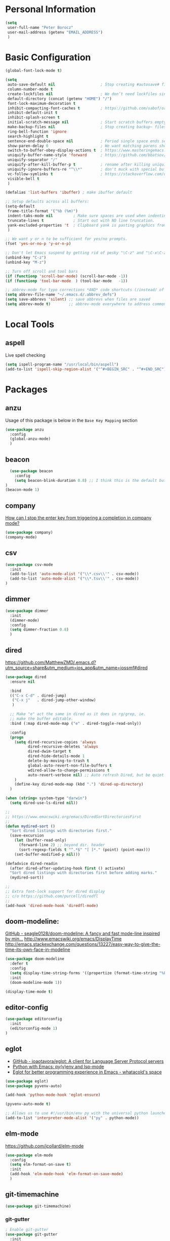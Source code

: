 * Personal Information
#+BEGIN_SRC emacs-lisp
  (setq
   user-full-name "Peter Borocz"
   user-mail-address (getenv "EMAIL_ADDRESS")
   )
#+END_SRC
* Basic Configuration
#+BEGIN_SRC emacs-lisp
  (global-font-lock-mode t)

  (setq
   auto-save-default nil                    ; Stop creating #autosave# files
   column-number-mode t
   create-lockfiles nil                     ; We don’t need lockfiles since were ONLY single-user!
   default-directory (concat (getenv "HOME") "/")
   font-lock-maximum-decoration t
   inhibit-compacting-font-caches t         ; https://github.com/sabof/org-bullets/issues/11#issuecomment-439228372
   inhibit-default-init t
   inhibit-splash-screen t
   initial-scratch-message nil              ; Start scratch buffers empty..
   make-backup-files nil                    ; Stop creating backup~ files
   ring-bell-function 'ignore
   search-highlight t
   sentence-end-double-space nil            ; Period single space ends sentence
   show-paren-delay 0                       ; We want matching parens show immediately
   switch-to-buffer-obey-display-actions t  ; https://www.masteringemacs.org/article/demystifying-emacs-window-manager Switching Buffers
   uniquify-buffer-name-style 'forward      ; https://github.com/bbatsov/prelude
   uniquify-separator "/"
   uniquify-after-kill-buffer-p t           ; rename after killing uniquified
   uniquify-ignore-buffers-re "^\\*"        ; don't muck with special buffers
   vc-follow-symlinks t                     ; https://stackoverflow.com/questions/15390178/emacs-and-symbolic-links#15391387
   visible-bell t
   )

  (defalias 'list-buffers 'ibuffer) ; make ibuffer default

  ;; Setup defaults across all buffers:
  (setq-default
   frame-title-format '("%b (%m)")
   indent-tabs-mode nil         ; Make sure spaces are used when indenting anything!
   truncate-lines t             ; Start out with NO line truncation.
   yank-excluded-properties 't  ; Clipboard yank is pasting graphics from micro$ instead of text. Strip all properties
   )

  ;; We want y or n to be sufficient for yes/no prompts.
  (fset 'yes-or-no-p 'y-or-n-p)

  ;; Don't let Emacs suspend by getting rid of pesky "\C-z" and "\C-x\C-z" annoying minimize
  (unbind-key "C-z")
  (unbind-key "M-z")

  ;; Turn off scroll and tool bars
  (if (functionp 'scroll-bar-mode) (scroll-bar-mode -1))
  (if (functionp 'tool-bar-mode  ) (tool-bar-mode   -1))

  ;; abbrev-mode for typo corrections *AND* code shortcuts (/instead/ of yasnippets)
  (setq abbrev-file-name "~/.emacs.d/.abbrev_defs")
  (setq save-abbrevs 'silent) ;; save abbrevs when files are saved
  (setq abbrev-mode t)        ;; abbrev-mode everywhere to address common typos.
#+END_SRC
* Local Tools
** aspell
   Live spell checking
#+BEGIN_SRC emacs-lisp
  (setq ispell-program-name "/usr/local/bin/aspell")
  (add-to-list 'ispell-skip-region-alist '("^#+BEGIN_SRC" . "^#+END_SRC"))
#+END_SRC
* Packages
** anzu
   Usage of this package is below in the ~Base Key Mapping~ section
#+BEGIN_SRC emacs-lisp
  (use-package anzu
    :config
    (global-anzu-mode)
    )
#+END_SRC
** beacon
#+BEGIN_SRC emacs-lisp
    (use-package beacon
      :config
      (setq beacon-blink-duration 0.8) ;; I think this is the default but have here for example of how to configure.
  )
  (beacon-mode 1)
#+END_SRC
** company
   [[Https://emacs.stackexchange.com/questions/13286/how-can-i-stop-the-enter-key-from-triggering-a-completion-in-company-mode][How can I stop the enter key from triggering a completion in company mode?]]
   #+BEGIN_SRC emacs-lisp
     (use-package company)
     (company-mode)
#+END_SRC
** csv
#+BEGIN_SRC emacs-lisp
 (use-package csv-mode
   :init
   (add-to-list 'auto-mode-alist '("\\*.csv\\'" . csv-mode))
   (add-to-list 'auto-mode-alist '("\\*.tsv\\'" . csv-mode))
 )
#+END_SRC
** dimmer
#+BEGIN_SRC emacs-lisp
  (use-package dimmer
    :init
    (dimmer-mode)
    :config
    (setq dimmer-fraction 0.8)
    )
#+END_SRC
** dired
   https://github.com/MatthewZMD/.emacs.d?utm_source=share&utm_medium=ios_app&utm_name=iossmf#dired
#+BEGIN_SRC emacs-lisp
  (use-package dired
    :ensure nil

    :bind
    (("C-x C-d" . dired-jump)
     ("C-x j"   . dired-jump-other-window)
     )

    ;; Make "e" act the same in dired as it does in rg/grep, ie.
    ;; make the buffer editable.
    :bind (:map dired-mode-map ("e" . dired-toggle-read-only))

    :config
    (progn
      (setq dired-recursive-copies 'always
            dired-recursive-deletes 'always
            dired-dwim-target t
            dired-hide-details-mode 1
            delete-by-moving-to-trash t
            global-auto-revert-non-file-buffers t
            wdired-allow-to-change-permissions t
            auto-revert-verbose nil) ;; Auto refresh Dired, but be quiet about it
      )
      (define-key dired-mode-map (kbd ".") 'dired-up-directory)
    )

  (when (string= system-type "darwin")
    (setq dired-use-ls-dired nil))

  ;;
  ;; https://www.emacswiki.org/emacs/DiredSortDirectoriesFirst
  ;;
  (defun mydired-sort ()
    "Sort dired listings with directories first."
    (save-excursion
      (let (buffer-read-only)
        (forward-line 2) ;; beyond dir. header
        (sort-regexp-fields t "^.*$" "[ ]*." (point) (point-max)))
      (set-buffer-modified-p nil)))

  (defadvice dired-readin
    (after dired-after-updating-hook first () activate)
    "Sort dired listings with directories first before adding marks."
    (mydired-sort))

  ;;
  ;; Extra font-lock support for dired display
  ;; c/o https://github.com/purcell/diredfl
  ;;
  (add-hook 'dired-mode-hook 'diredfl-mode)
#+END_SRC
** doom-modeline:
   [[https://github.com/seagle0128/doom-modeline][GitHub - seagle0128/doom-modeline: A fancy and fast mode-line inspired by min...]]
   http://www.emacswiki.org/emacs/DisplayTime
   http://emacs.stackexchange.com/questions/13227/easy-way-to-give-the-time-its-own-face-in-modeline
#+BEGIN_SRC emacs-lisp
  (use-package doom-modeline
    :defer t
    :config
    (setq display-time-string-forms '((propertize (format-time-string "%F %R" now))))
    :init
    (doom-modeline-mode 1))

  (display-time-mode t)
#+END_SRC
** editor-config
#+BEGIN_SRC emacs-lisp
  (use-package editorconfig
    :init
    (editorconfig-mode 1)
  )
#+END_SRC
** eglot
   - [[https://github.com/joaotavora/eglot][GitHub - joaotavora/eglot: A client for Language Server Protocol servers]]
   - [[https://ddavis.io/posts/emacs-python-lsp/][Python with Emacs: py(v)env and lsp-mode]]
   - [[https://whatacold.io/blog/2022-01-22-emacs-eglot-lsp/][Eglot for better programming experience in Emacs - whatacold's space]]
#+BEGIN_SRC emacs-lisp
  (use-package eglot)
  (use-package pyvenv-auto)

  (add-hook 'python-mode-hook 'eglot-ensure)

  (pyvenv-auto-mode t)

  ;; Allows us to use #!/usr/bin/env py with the universal python launcher.
  (add-to-list 'interpreter-mode-alist '("py" . python-mode))
#+END_SRC
** elm-mode
   https://github.com/jcollard/elm-mode
#+BEGIN_SRC emacs-lisp
  (use-package elm-mode
    :config
    (setq elm-format-on-save t)
    :init
    (add-hook 'elm-mode-hook 'elm-format-on-save-mode)
    )
#+END_SRC
** git-timemachine
 #+BEGIN_SRC emacs-lisp
   (use-package git-timemachine)
 #+END_SRC
*** git-gutter
 #+BEGIN_SRC emacs-lisp
   ; Enable git-gutter
   (use-package git-gutter
     :init
     (global-git-gutter-mode +1)
     )
 #+END_SRC
** graphviz/dot-mode
#+BEGIN_SRC emacs-lisp
  (use-package graphviz-dot-mode
    :config
    (setq graphviz-dot-indent-width 4))
#+END_SRC
** gruvbox
#+BEGIN_SRC emacs-lisp
  (use-package gruvbox-theme
    :init
    (progn
      (load-theme 'gruvbox-dark-hard t))
    )
#+END_SRC
** hungry-delete
#+BEGIN_SRC emacs-lisp
  (use-package hungry-delete
      :init
      (global-hungry-delete-mode))
#+END_SRC
** ido
#+BEGIN_SRC emacs-lisp
  (use-package ido
    :init
    (setq
     ido-default-buffer-method 'selected-window ;; use current pane for newly switched buffer
     ido-default-file-method 'selected-window ;; use current pane for newly opened file
     ido-enable-flex-matching t ;; enable fuzzy matching
     ido-file-extensions-order '(".org" ".py" ".emacs" ".txt" ".xml" ".el" ".ini" ".cfg")
     ido-ignore-directories '(".git")
     ido-vertical-define-keys 'C-n-and-C-p-only
     ido-virtual-buffers '()
     recentf-list '()
     ))

  ;; NOT WORKING:
  ;;  (autoload 'idomenu "idomenu" nil t)

  ;; NOT WORKING:
  ;; (ido-vertical-mode 1)

  (ido-mode t)
#+END_SRC
** ivy
#+BEGIN_SRC emacs-lisp
  (use-package counsel)
  (use-package ivy
    :config
    (setq
     ivy-use-virtual-buffers t
     ivy-count-format "%d/%d "
     )
    :config (ivy-mode))

  (use-package all-the-icons-ivy-rich
    :after ivy
    :init (all-the-icons-ivy-rich-mode 1))

  (use-package ivy-rich
    :after ivy
    :init (ivy-rich-mode 1))

  ;; Clear buffer history...
  ;; https://stackoverflow.com/questions/14151777/how-to-clear-the-emacs-buffer-history
  (setq ido-virtual-buffers '())
  (setq recentf-list '())

  ;; ???
  (defun ivy-rich-switch-buffer-icon (candidate)
    (with-current-buffer
        (get-buffer candidate)
      (let ((icon (all-the-icons-icon-for-mode major-mode)))
        (if (symbolp icon)
            (all-the-icons-icon-for-mode 'fundamental-mode)
          icon))))

  (setq ivy-rich--display-transformers-list
        '(ivy-switch-buffer
          (:columns
           ((ivy-rich-switch-buffer-icon :width 2)
            (ivy-rich-candidate (:width 30))
            (ivy-rich-switch-buffer-size (:width 7))
            (ivy-rich-switch-buffer-indicators (:width 4 :face error :align right))
            (ivy-rich-switch-buffer-major-mode (:width 12 :face warning))
            (ivy-rich-switch-buffer-project (:width 15 :face success))
            (ivy-rich-switch-buffer-path (:width (lambda (x) (ivy-rich-switch-buffer-shorten-path x (ivy-rich-minibuffer-width 0.3))))))
           :predicate
           (lambda (cand) (get-buffer cand)))))

#+END_SRC
** justfile
#+BEGIN_SRC emacs-lisp
  (use-package just-mode
    :config
    (add-to-list 'auto-mode-alist '("\\justfile?\\'" . just-mode))
    )
#+END_SRC
** magit
#+BEGIN_SRC emacs-lisp
  (use-package magit)
  (bind-key  (kbd "C-x C-g") 'magit-status)

  ;; full screen magit-status
  (defadvice magit-status (around magit-fullscreen activate)
    (window-configuration-to-register :magit-fullscreen)
    ad-do-it
    (delete-other-windows))

  (defun magit-quit-session ()
    "Restores the previous window configuration and kills the magit buffer"
    (interactive)
    (kill-buffer)
    (jump-to-register :magit-fullscreen))

  (define-key magit-status-mode-map (kbd "q") 'magit-quit-session)
#+END_SRC
** markdown
   Specifically, GithubFlavoredMarkdown-mode
#+BEGIN_SRC emacs-lisp
  (use-package markdown-mode
    :mode ("*\\.md\\'" . gfm-mode)
    :init
    (setq
     markdown-command "multimarkdown"
     markdown-open-command "/usr/local/bin/mark"
     )
    )

  ;; Use visual-line-mode in gfm-mode
  (defun my-gfm-mode-hook ()
    (visual-line-mode 1))
  (add-hook 'gfm-mode-hook 'my-gfm-mode-hook)
#+END_SRC
** org
#+BEGIN_SRC emacs-lisp
  (when window-system (global-prettify-symbols-mode t))
  (visual-line-mode 1)

  ;; -----------------------------------------------------------------------------
  ;; Packages
  ;; -----------------------------------------------------------------------------
  (use-package org
    :defer nil
    :init
    (setq
     org-M-RET-may-split-line                  nil
     org-adapt-indentation                     t
     org-agenda-dim-blocked-tasks              'invisible
     org-agenda-files                          (directory-files-recursively "~/Repository/00-09 System/01 Org/" "\\.org$")
     org-default-notes-file                    (concat org-directory  "~/Repository/00-09 System/01 Org/gtd.org")
     org-directory                             "~/Repository/00-09 System/01 Org"
     ;; org-ellipsis                              "⤵"  ;; …, ↴ ⤵, ▼, ↴, ⬎, ⤷, ⋱
     org-enforce-todo-checkbox-dependencies    t
     org-enforce-todo-dependencies             t
     org-export-backends                       (quote (ascii html icalendar latex md odt))
     org-hide-emphasis-markers                 t
     org-id-prefix                             "ID" ;; We don't want simply numbers!
     org-hide-leading-stars                    t
     org-link-search-must-match-exact-heading  nil
     org-list-allow-alphabetical               t
     org-return-follows-link                   t
     org-src-window-setup                      'current-window ;; https://irreal.org/blog/?p=8824
     org-startup-folded                        t
     org-startup-indented                      nil
     org-use-fast-todo-selection               t
     org-use-speed-commands                    t

     ;; https://blog.aaronbieber.com/2017/03/19/organizing-notes-with-refile.html
     org-refile-targets                        '((org-agenda-files :maxlevel . 2))

     org-link-frame-setup '((vm . vm-visit-folder-other-frame)
                            (vm-imap . vm-visit-imap-folder-other-frame)
                            (gnus . org-gnus-no-new-news)
                            (file . find-file)              ;; Used to be find-file-other-window..
                            (wl . wl-other-frame))
     ))
  (add-to-list 'auto-mode-alist '("\\.org$" . org-mode))

  (font-lock-add-keywords 'org-mode
                          '(("^ *\\([-]\\) "
                             (0 (prog1 () (compose-region (match-beginning 1) (match-end 1) "•"))))))

  (use-package org-bullets
    :after 'org
    :config
    (add-hook 'org-mode-hook (lambda () (org-bullets-mode 1)))
    )

  (use-package org-cliplink
    :after 'org
    )

  ;; -----------------------------------------------------------------------------
  ;; Keys.. (FIXME: Make specific to org-mode?)
  ;; -----------------------------------------------------------------------------
  (global-set-key (kbd "C-c l")     'org-store-link)
  (global-set-key (kbd "C-c a")     'org-agenda)
  (global-set-key (kbd "C-c |")     'org-table-create-or-convert-from-region)
  (global-set-key (kbd "C-c C->")   'org-do-promote)
  (global-set-key (kbd "C-c C-<")   'org-do-demote)
  (global-set-key (kbd "C-<right>") 'org-metaright)
  (global-set-key (kbd "C-<left>")  'org-metaleft)

  ;; Allow for links like [[file:~/dev/foo][Code]] to open a dired on C-c C-o.
  ;; https://emacs.stackexchange.com/questions/10426/org-mode-link-to-open-directory-in-dired
  (add-to-list 'org-file-apps '(directory . emacs))

  ;; -----------------------------------------------------------------------------
  ;; Babel: setup languages so we can evaluate source-code blocks
  ;; -----------------------------------------------------------------------------
  (org-babel-do-load-languages
   'org-babel-load-languages
   '((emacs-lisp . t)
     (js         . t)
     (python     . t)
     (shell      . t)
     (sqlite     . t)
     ))
  (setq org-confirm-babel-evaluate nil)

  ;; -----------------------------------------------------------------------------
  ;; Prettify Symbols
  ;; -----------------------------------------------------------------------------
  (defun pb/load-prettify-symbols ()
    (interactive)
    (setq prettify-symbols-alist
          (mapcan (lambda (x) (list x (cons (upcase (car x)) (cdr x))))
                  '(("#+begin_src" . ?)
                    ("#+end_src" . ?)
                    ("#+begin_example" . ?)
                    ("#+end_example" . ?)
                    ("#+header:" . ?)
                    (":properties:" . ?)))))
  (add-hook 'org-mode-hook #'pb/load-prettify-symbols)

  ;; ---------------------------------------------------------------------------
  ;; GTD
  ;; ---------------------------------------------------------------------------
  ;; Keywords: this sequence is on behalf of regular TO-DO items in my GTD world.
  (setq org-todo-keywords
        '((sequence
           "PLANNED(p)"
           "TODO(t)"
           "READ(r)"
           "WORKING(w)"
           "SPEC(c)"
           "BLOCKED(b)"
           "DELEGATED(e)"
           "IN_QA(q)"
           "SCHEDULED(s)"
           "TODELEGATE(g)"
           "WAITING(a)"
           "HOLD(h)"
           "|"
           "DONE(x)"
           )))

  ;; Format of DONE items
  (setq org-fontify-done-headline t)
  (set-face-attribute 'org-done          nil :foreground "gray36" :strike-through nil)
  (set-face-attribute 'org-headline-done nil :foreground "gray36" :strike-through nil)

  ;; Capture
  (define-key global-map (kbd "C-c c") 'org-capture)
  (setq org-capture-templates
        '(
          ("b" "Standard Bookmark"
           entry (file+olp "/Users/peter/Repository/00-09 System/01 Org/bookmarks.org" "-INBOX-")
           "*** TODO %(org-cliplink-capture)\n"
           :prepend t
           )

          ("B" "Book"
           entry (file+headline "/Users/peter/Repository/00-09 System/01 Org/books.org" "-INBOX-")
           "** TODO %c\n  :PROPERTIES:\n  :DATE_ADDED:  %t\n  :END:\n\n"
           :prepend t
           )

          ("t" "GTD TODO Entry"
           entry (file+headline "/Users/peter/Repository/00-09 System/01 Org/gtd.org" "INBOX")
           "** TODO %?\n\n"
           )

          ("p" "Project TODO Entry"
           entry (file "/Users/peter/Repository/00-09 System/01 Org/projects.org")
           "** TODO %?\n\n"
           :prepend t
           )

          ("j" "Journal"
           entry (file+datetree "/Users/peter/Repository/00-09 System/01 Org/journal.org")
           "*** %?"
           )

          )
        )

  ;; -----------------------------------------------------------------------------
  ;; Attachments
  ;; -----------------------------------------------------------------------------
  (setq org-attach-id-dir "/Users/peter/Repository/00-09 System/01 Org/repository-org-attach-style")
  (setq org-attach-method "mv")
  (add-hook 'dired-mode-hook
            (lambda ()
              (define-key dired-mode-map (kbd "C-c C-x a")
                (lambda ()
                  (interactive)
                  (let ((org-attach-method 'mv))
                    (call-interactively #'org-attach-dired-to-subtree))))))
#+END_SRC
** pdf
#+BEGIN_SRC emacs-lisp
  (use-package pdf-tools
    :config
    (setq pdf-info-epdfinfo-program "/usr/local/bin/epdfinfo")
    )
  (pdf-tools-install)
#+END_SRC

** postgresql
#+BEGIN_SRC emacs-lisp
  (setq sql-postgres-program "/Applications/Postgres.app/Contents/Versions/latest/bin/psql")
  (add-hook 'sql-mode-hook 'sql-highlight-postgres-keywords)
  (add-hook 'sql-interactive-mode-hook 'sql-rename-buffer)

  ; Execute this after opening up SQL to get a scratch
  ; buffer from which to submit sql with C-c C-b
  (defun pgsql-scratch ()
    (interactive)
    (switch-to-buffer "*scratch*")
    (sql-mode)
    (sql-set-product "postgres")
    (sql-set-sqli-buffer)
    (sql-rename-buffer)
  )

  (defun upcase-sql-keywords ()
    (interactive)
    (save-excursion
      (dolist (keywords sql-mode-postgres-font-lock-keywords)
        (goto-char (point-min))
        (while (re-search-forward (car keywords) nil t)
          (goto-char (+ 1 (match-beginning 0)))
          (when (eql font-lock-keyword-face (face-at-point))
            (backward-char)
            (upcase-word 1)
            (forward-char))))))

  ;; (setq sql-connection-alist
  ;;     '(
  ;;       (bart
  ;;       (sql-product 'postgres)
  ;;       (sql-port 5432)
  ;;       (sql-server "localhost")
  ;;       (sql-user "django")
  ;;       (sql-password "--sorry, getme from environment--")
  ;;       (sql-database "bart-dw"))

  ;;       (bart-prod
  ;;       (sql-product 'postgres)
  ;;       (sql-port 5432)
  ;;       (sql-server "bartdw-prod.xxxxx.amazonaws.com")
  ;;       (sql-user "bartdw")
  ;;       (sql-password "--sorry, getme from environment--")
  ;;       (sql-database "bartdw"))

  ;;       (udp
  ;;       (sql-product 'postgres)
  ;;       (sql-port 5432)
  ;;       (sql-server "localhost")
  ;;       (sql-user "django")
  ;;       (sql-password "--sorry, getme from environment--")
  ;;       (sql-database "udp"))
  ;;      )
  ;; )

  ; Wrappers for quick startup (not used anymore past Energy Solutions)
  ;; (defun sql-bart-prod ()
  ;;   (interactive)
  ;;   (wrapper-sql-connect 'postgres 'bart-prod))

  ;; (defun sql-bart ()
  ;;   (interactive)
  ;;   (wrapper-sql-connect 'postgres 'bart))

  ;; (defun sql-udp ()
  ;;   (interactive)
  ;;   (wrapper-sql-connect 'postgres 'udp))

  (defun wrapper-sql-connect (product connection)
    (setq sql-product product)
    (sql-connect connection))
#+END_SRC
** rainbow-delimiters
#+BEGIN_SRC emacs-lisp
  (use-package rainbow-delimiters)
  (set-face-attribute 'rainbow-delimiters-unmatched-face nil
                      :foreground 'unspecified
                      :inherit 'error)
  (add-hook 'prog-mode-hook 'rainbow-delimiters-mode)
#+END_SRC
** rainbow-mode
   Display colour codes in the actual colour they represent, e.g. #0000ff (should be white text on a blue background)
#+BEGIN_SRC emacs-lisp
   (use-package rainbow-mode)
   (add-to-list 'auto-mode-alist '("\\.css$" . rainbow-mode))
#+END_SRC
** rg
#+BEGIN_SRC emacs-lisp
  (use-package rg)

  (defun rg-autoload-keymap ()
    (interactive)
    (if (not (require 'rg nil t))
        (user-error (format "Cannot load rg"))
      (let ((key-vec (this-command-keys-vector)))
        (global-set-key key-vec rg-global-map)
        (setq unread-command-events
          (mapcar (lambda (ev) (cons t ev))
                  (listify-key-sequence key-vec))))))

  (global-set-key (kbd "C-c s") #'rg-autoload-keymap)
  (with-eval-after-load 'rg
     ;; Your settings goes here.
  )
#+END_SRC
** shell
#+BEGIN_SRC emacs-lisp
  ;-------------------------------------------------------------------------------
  ; Shell mode setup
  ;-------------------------------------------------------------------------------
  (setq explicit-shell-file-name "/usr/local/bin/fish")
  (setq shell-pushd-regexp "push[d]*")
  (setq shell-popd-regexp   "pop[d]*")

  ;; Make git work within shell
  (setenv "PAGER"  "/bin/cat")
  (setenv "EDITOR" "/Applications/Emacs.app/Contents/MacOS/bin/emacsclient")
#+END_SRC
** smart-jump
#+BEGIN_SRC emacs-lisp
  (use-package smart-jump
    :config
    (smart-jump-setup-default-registers))
#+END_SRC
** vterm
   "C-c C-t" to go into "buffer" mode (for copy/paste operations)
 #+BEGIN_SRC emacs-lisp
   (use-package vterm
     :config
     (setq vterm-shell "/usr/local/bin/fish"))

   (defun pb/vterm-create ()
     "Create an terminal buffer using libvterm with the requested name"
     (interactive)  ;; "Prompt\n shell name:")
     (let ((shell-name (read-string "Shell name?: " nil)))
       (vterm)
       (rename-buffer (concat "@" shell-name "@"))))

   ;; RedHatMono doesn't seem to have the righ symbols for my fish-shell
   ;; prompt line, thus, go back to SCP (which we know does ;-))
   (add-hook 'vterm-mode-hook (lambda ()
                                (setq buffer-face-mode-face '(:family "Source Code Pro"))
                                (buffer-face-mode)))
#+END_SRC

** text
#+BEGIN_SRC emacs-lisp
  (setq text-mode-hook
        '(lambda ()
           (auto-fill-mode    0)
           (setq fill-column 96)
           (setq tab-width    4)
           (setq fci-rule-color "#3C3D37")
           (flyspell-mode)
           ))
  (setq default-major-mode 'text-mode)
#+END_SRC
** vlf
#+BEGIN_SRC emacs-lisp
  (use-package vlf)
#+END_SRC
** web-mode
#+BEGIN_SRC emacs-lisp
  (use-package web-mode)

  (add-to-list 'auto-mode-alist '("\\.html?\\'" . web-mode))
  (add-to-list 'auto-mode-alist '("\\.dhtml\\'" . web-mode))
  (setq web-mode-engines-alist '(("django" . "\\.html\\'")))

  ;; For IRIS, we've decided to have HTML indenting match Python:
  (defun my-web-mode-hook ()
    "Hooks for Web mode."
    (setq web-mode-markup-indent-offset 2)
    (setq web-mode-css-indent-offset    2)
    (setq web-mode-code-indent-offset   2)
    (setq web-mode-indent-style         2)
    (setq fill-column                  96)
    )

  (add-hook 'web-mode-hook 'my-web-mode-hook)
#+END_SRC
** yasnippet
#+BEGIN_SRC emacs-lisp
  (use-package yasnippet
    :config
    (yas-global-mode t)
    ;; Bind `SPC' to `yas-expand' when snippet expansion available (it
    ;; will still call `self-insert-command' otherwise).
    (define-key yas-minor-mode-map (kbd "SPC") yas-maybe-expand)
    )

  (add-hook 'python-mode-hook
            (lambda ()
              (setq yas-buffer-local-condition
                    '(if (python-syntax-comment-or-string-p)
                         '(require-snippet-condition . force-in-comment)
                       t))))

  ;; https://stackoverflow.com/questions/25521897/how-to-never-expand-yasnippets-in-comments-and-strings
  (defun yas-no-expand-in-comment/string ()
    (setq yas-buffer-local-condition
          '(if (nth 8 (syntax-ppss)) ;; non-nil if in a string or comment
               '(require-snippet-condition . force-in-comment)
             t)))
  (add-hook 'prog-mode-hook 'yas-no-expand-in-comment/string)
#+END_SRC
* Custom Commands
  These are custom commands I used on regular basis (almost all of which are cribbed from
  others, credit given as much as possible!)
** Center window (aka frame) on current monitor
   [[https://christiantietze.de/posts/2022/04/emacs-center-window-current-monitor-simplified/]]
#+BEGIN_SRC emacs-lisp
  (defun pb/recenter (&optional frame)
    "Center FRAME on the screen. FRAME can be a frame name, a terminal name, or a frame. If FRAME is omitted or nil, use currently selected frame."
    (interactive)
    (unless (eq 'maximised (frame-parameter nil 'fullscreen))
      (modify-frame-parameters
       frame '((user-position . t) (top . 0.5) (left . 0.5)))))
#+END_SRC
** Change case of text
   [[http://ergoemacs.org/emacs/modernization_upcase-word.html]]
#+BEGIN_SRC emacs-lisp
  (defun toggle-letter-case ()
    "Toggle the letter case of current word or text selection, toggles between: “all lower”, “Init Caps”, “ALL CAPS”."
    (interactive)
    (let (p1 p2 (deactivate-mark nil) (case-fold-search nil))
      (if (region-active-p)
          (setq p1 (region-beginning) p2 (region-end))
        (let ((bds (bounds-of-thing-at-point 'word) ) )
          (setq p1 (car bds) p2 (cdr bds)) ) )

      (when (not (eq last-command this-command))
        (save-excursion
          (goto-char p1)
          (cond
           ((looking-at "[[:lower:]][[:lower:]]") (put this-command 'state "all lower"))
           ((looking-at "[[:upper:]][[:upper:]]") (put this-command 'state "all caps") )
           ((looking-at "[[:upper:]][[:lower:]]") (put this-command 'state "init caps") )
           ((looking-at "[[:lower:]]") (put this-command 'state "all lower"))
           ((looking-at "[[:upper:]]") (put this-command 'state "all caps") )
           (t (put this-command 'state "all lower") ) ) )
        )

      (cond
       ((string= "all lower" (get this-command 'state))
        (upcase-initials-region p1 p2) (put this-command 'state "init caps"))
       ((string= "init caps" (get this-command 'state))
        (upcase-region p1 p2) (put this-command 'state "all caps"))
       ((string= "all caps" (get this-command 'state))
        (downcase-region p1 p2) (put this-command 'state "all lower")) )
      )
    )
  (global-set-key (kbd "M-l") 'toggle-letter-case) ;; Overrides existing mapping
#+END_SRC
** Ctrl-A behaviour enhancement
   C-a now goes to logical beginning of line before going to physical beginning of one.
#+BEGIN_SRC emacs-lisp
  (defun pb/key-back-to-indentation-or-beginning () (interactive)
    (if (= (point) (progn (back-to-indentation) (point)))
        (beginning-of-line)))
  (global-set-key (kbd "C-a") 'pb/key-back-to-indentation-or-beginning)
#+END_SRC
** Fill/unfill with M-q
   http://endlessparentheses.com/fill-and-unfill-paragraphs-with-a-single-key.html
#+BEGIN_SRC emacs-lisp
  (defun endless/fill-or-unfill ()
    (interactive)
    (let ((fill-column
           (if (eq last-command 'endless/fill-or-unfill)
               (progn (setq this-command nil)
                      (point-max))
             fill-column)))
      (call-interactively #'fill-paragraph)))

  (global-set-key [remap     fill-paragraph] #'endless/fill-or-unfill)
  (global-set-key [remap org-fill-paragraph] #'endless/fill-or-unfill)
#+END_SRC
** Smarter C-w (backward word)
   [[https://github.com/magnars/.emacs.d/blob/master/defuns/editing-defuns.el]]
    #+BEGIN_SRC emacs-lisp
    ;; Here's a better C-w
    ;;
    ;; kill region if active, otherwise kill backward word
    (defun kill-region-or-backward-word ()
      (interactive)
      (if (region-active-p)
          (kill-region (region-beginning) (region-end))
        (backward-kill-word 1)))

    (global-set-key (kbd "C-w") (lambda () (interactive) (kill-region-or-backward-word)))
#+END_SRC
** Kill this buffer
   [[http://pragmaticemacs.com/emacs/dont-kill-buffer-kill-this-buffer-instead/]]
#+BEGIN_SRC emacs-lisp
  ;; Kill *this* buffer
  (defun pb/kill-this-buffer ()
    "Kill the current buffer."
    (interactive)
    (kill-buffer (current-buffer)))
  (global-set-key (kbd "C-x k") 'pb/kill-this-buffer)
#+END_SRC
** Kill a process
   [[https://xenodium.com/emacs-quick-kill-process/]]
#+BEGIN_SRC emacs-lisp
  ;; (require 'dwim-shell-command)
  ;; (require 'map)
  ;; (require 'proced)
  ;; (require 'seq)

  ;; (defun pb/dwim-shell-commands-kill-process ()
  ;;   "Select and kill process."
  ;;   (interactive)
  ;;   (let* ((pid-width 5)
  ;;          (comm-width 25)
  ;;          (user-width 10)
  ;;          (processes (proced-process-attributes))
  ;;          (candidates
  ;;           (mapcar (lambda (attributes)
  ;;                     (let* ((process (cdr attributes))
  ;;                            (pid (format (format "%%%ds" pid-width) (map-elt process 'pid)))
  ;;                            (user (format (format "%%-%ds" user-width)
  ;;                                          (truncate-string-to-width
  ;;                                           (map-elt process 'user) user-width nil nil t)))
  ;;                            (comm (format (format "%%-%ds" comm-width)
  ;;                                          (truncate-string-to-width
  ;;                                           (map-elt process 'comm) comm-width nil nil t)))
  ;;                            (args-width (- (window-width) (+ pid-width user-width comm-width 3)))
  ;;                            (args (map-elt process 'args)))
  ;;                       (cons (if args
  ;;                                 (format "%s %s %s %s" pid user comm (truncate-string-to-width args args-width nil nil t))
  ;;                               (format "%s %s %s" pid user comm))
  ;;                             process)))
  ;;                   processes))
  ;;          (selection (map-elt candidates
  ;;                              (completing-read "kill process: "
  ;;                                               (seq-sort
  ;;                                                (lambda (p1 p2)
  ;;                                                  (string-lessp (nth 2 (split-string (string-trim (car p1))))
  ;;                                                                (nth 2 (split-string (string-trim (car p2))))))
  ;;                                                candidates) nil t)))
  ;;          (prompt-title (format "%s %s %s"
  ;;                                (map-elt selection 'pid)
  ;;                                (map-elt selection 'user)
  ;;                                (map-elt selection 'comm))))
  ;;     (when (y-or-n-p (format "Kill? %s" prompt-title))
  ;;       (dwim-shell-command-on-marked-files
  ;;        (format "Kill %s" prompt-title)
  ;;        (format "kill -9 %d" (map-elt selection 'pid))
  ;;        :utils "kill"
  ;;        :error-autofocus t
  ;;        :silent-success t))))

#+END_SRC
** Line join
   [[http://whattheemacsd.com/key-bindings.el-03.html]]
#+BEGIN_SRC emacs-lisp
  (global-set-key (kbd "C-c j") (lambda () (interactive) (join-line -1)))
#+END_SRC
** Shortcuts to common org files
*** TODO 'ocl' Org Cliplink
 #+BEGIN_SRC emacs-lisp
 (defun pb/ocl ()
    (interactive)
    (find-file "~/Repository/00-09 System/01 Org/gtd.org"))
 #+END_SRC
*** DONE 'gtd' Goto GTD file
 #+BEGIN_SRC emacs-lisp
 (defun gtd ()
    (interactive)
    (find-file "~/Repository/00-09 System/01 Org/gtd.org"))
 #+END_SRC
*** DONE 'ref' Goto REFERENCE.org file.
 #+BEGIN_SRC emacs-lisp
 (defun ref ()
    (interactive)
    (find-file "~/Repository/00-09 System/01 Org/REFERENCE"))
 #+END_SRC
*** DONE Better insert date-time
 #+BEGIN_SRC emacs-lisp
   (defun pb/insert-date ()
     "Insert current date and or time.

      Insert date in this format: yyyy-mm-DD.
      When called with `universal-argument', prompt for a format to use.
      If there's text selection, delete it first.

      Do not use this function in lisp code. Call `format-time-string' directly.

      Based directly on:
      URL `http://ergoemacs.org/emacs/elisp_insert-date-time.html'
      version 2016-12-18
      "
     (interactive)
     (when (use-region-p) (delete-region (region-beginning) (region-end)))
     (let (($style
            (string-to-number
             (substring
              (ido-completing-read
               "Style:"
               '(
                 "0 → <2019-04-18 Thu> (default)"
                 "1 → <2019-04-18 Thu 11:09>"
                 "2 → 2019-04-18"
                 "3 → 2016-10-10T19:39:47-07:00"
                 "4 → 2016-10-10 19:39:58-07:00"
                 "5 → Monday, October 10, 2016"
                 "6 → Mon, Oct 10, 2016"
                 "7 → October 10, 2016"
                 "8 → Oct 10, 2016"
                 )) 0 1)
            )))
       (insert
        (cond
         ((= $style 0)
          ;; <2019-04-18 Thu>
          (format-time-string "<%Y-%m-%d %a>")
          )

         ((= $style 1)
          ;; <2019-04-18 Thu 13:15>
          (format-time-string "<%Y-%m-%d %a %H:%m>")
          )

         ((= $style 2)
          ;; 2016-10-10
          (format-time-string "%Y-%m-%d")
          )

         ((= $style 3)
          ;; 2016-10-10T19:02:23-07:00
          (concat
           (format-time-string "%Y-%m-%dT%T")
           (funcall (lambda ($x) (format "%s:%s" (substring $x 0 3) (substring $x 3 5))) (format-time-string "%z")))
          )

         ((= $style 4)
          ;; 2016-10-10 19:10:09-07:00
          (concat
           (format-time-string "%Y-%m-%d %T")
           (funcall (lambda ($x) (format "%s:%s" (substring $x 0 3) (substring $x 3 5))) (format-time-string "%z")))
          )

         ((= $style 5)
          ;; Monday, October 10, 2016
          (format-time-string "%A, %B %d, %Y")
          )
         ((= $style 7)
          ;; Mon, Oct 10, 2016
          (format-time-string "%a, %b %d, %Y")
          )

         ((= $style 8)
          ;; October 10, 2016
          (format-time-string "%B %d, %Y")
          )

         ((= $style 8)
          ;; Oct 10, 2016
          (format-time-string "%b %d, %Y")
          )

         ;; Default if nothing selected: <2019-04-18 Thu>
         (t
          (format-time-string "<%Y-%m-%d %a>"))))))
 #+END_SRC
** Scroll page without moving cursor
#+BEGIN_SRC emacs-lisp
  (global-set-key "\M-n" (lambda () (interactive) (scroll-up 12)))
  (global-set-key "\M-p" (lambda () (interactive) (scroll-down 12)))
#+END_SRC
** Smarter open line
   [[http://emacsredux.com/blog/2013/03/26/smarter-open-line/]]
#+BEGIN_SRC emacs-lisp
  (defun pb/key-smart-open-line ()
    "Insert an empty line after the current line. Position the cursor at its beginning, according to the current mode."
    (interactive)
    (move-end-of-line nil)
    (newline-and-indent))

  (defun pb/key-smart-open-line-above ()
    "Insert an empty line above the current line. Position the cursor at it's beginning, according to the current mode."
    (interactive)

    (move-beginning-of-line nil)
    (newline-and-indent)
    (forward-line -1)
    (indent-according-to-mode))

  (global-set-key (kbd "M-o") 'pb/key-smart-open-line)
  (global-set-key (kbd "M-O") 'pb/key-smart-open-line-above)
#+END_SRC
** Split current frame into evenly balanced "3"
#+BEGIN_SRC emacs-lisp
  (fset 'pb/split3 (kmacro-lambda-form [?\C-x ?3 ?\C-x ?3 ?\C-x ?+] 0 "%d"))
#+END_SRC
** Text/Font scaling interactively
   [[https://www.reddit.com/r/emacs/comments/ck4k2u/forgot_my_glasses/?utm_source=share&utm_medium=ios_app]]
#+BEGIN_SRC emacs-lisp
  (defun set-font-everywhere (font-spec &optional all-frames)
    (when (null (assq 'font default-frame-alist))
      (add-to-list 'default-frame-alist '(font . "")))

    (setcdr (assq 'font default-frame-alist) font-spec)

    (dolist (f (if all-frames (frame-list) (list (selected-frame))))
      (with-selected-frame f (set-frame-font font-spec t))))

  (defun resize-font(font &optional n)
    (let* ((ff (split-string font "-"))
           (size (nth 7 ff))
           (sizen (string-to-number size))
           (n (or n 1))
           (new-size (max 1 (+ n sizen))))
      (setcar (nthcdr 7 ff) (number-to-string new-size))
      (cons (mapconcat 'identity ff "-") new-size)))

  (defun cur-font ()
    (cdr (assq 'font (frame-parameters (selected-frame)))))

  (defvar min-font-size 1)
  (defun change-font-size (&optional decrease times)
    (let* ((inc (* (or times 1) (if decrease -1 1)))
           (old-font (cur-font))
           (new-font-and-size (resize-font old-font inc))
           (new-font (car new-font-and-size))
           (size (cdr new-font-and-size)))
      (unless (equal old-font new-font)
        (set-font-everywhere new-font)
        (message (format "%d %s" size new-font)))))
  (defun increase-font-size(&optional n) (interactive) (change-font-size nil n))
  (defun decrease-font-size(&optional n) (interactive) (change-font-size t n))

  (define-key global-map (kbd "C-+") 'increase-font-size)
  (define-key global-map (kbd "C--") 'decrease-font-size)

#+END_SRC
** Toggle overwrite/insert mode
   [[https://emacs.stackexchange.com/questions/18533/how-to-use-the-insert-key-to-toggle-overwrite-mode-when-using-a-pc-keyboard-in]]
#+BEGIN_SRC emacs-lisp
  (when (eq system-type 'darwin)
    ;; when using Windows keyboard on Mac, the insert key is mapped to <help>
    ;; copy ctrl-insert, paste shift-insert on windows keyboard
    (global-set-key [C-help] #'clipboard-kill-ring-save)
    (global-set-key [S-help] #'clipboard-yank)

    ;; insert to toggle `overwrite-mode'
    (global-set-key [help] #'overwrite-mode))
#+END_SRC
* Startup
  We do these after everything else has been setup so we have commands available for key-mappings
** Base Key Mappings
#+BEGIN_SRC emacs-lisp
  ;;
  ;; Keys
  ;;
  (global-set-key (kbd "<f1>")   'goto-line)
  (global-set-key (kbd "<f2>")   'toggle-truncate-lines)
  (global-set-key (kbd "<f3>")   'align-regexp)
  ;; <f4> available!

  ;; Separate these into 2 cases:
  ;; This one only works on selected text BUT doesn't prompt for directory or file type!
  (global-set-key (kbd "<f5>")   'rg-dwim)
  ;; While this one prompts for something to query on but also asks for directory and type as well..
  (global-set-key (kbd "C-<f5>") 'rg-literal)

  (global-set-key (kbd "<f6>")   'anzu-query-replace)
  (global-set-key (kbd "C-<f6>") 'anzu-query-replace-regexp)

  ; Keyboard macro shortcuts (based on 1980's Brief editor mappings! ;-)
  (global-set-key (kbd "<f7>")   'kmacro-start-macro)
  (global-set-key (kbd "<f8>")   'kmacro-end-macro)
  (global-set-key (kbd "<f9>")   'call-last-kbd-macro)
  ;; <f10> available!
  ;; <f11> available!
  (global-set-key (kbd "<f12>")  'pb/vterm-create)

  ;; Zygospore is installed from package-list-packages (can't seem to use-package it?), enable it here.
  ;; C-x 1 toggles between "current" buffer to fullscreen and existing buffer layout.
  (global-set-key (kbd "C-x 1") 'zygospore-toggle-delete-other-windows)
#+END_SRC
** Files to have open when we start
#+BEGIN_SRC emacs-lisp
  (find-file "~/.emacs.d/config.org")
  (find-file "~/Repository/00-09 System/01 Org/reference/python.org")
  (find-file "~/Repository/00-09 System/01 Org/projects.org")
  (find-file "~/Repository/00-09 System/01 Org/journal.org")
  (find-file "~/Repository/00-09 System/01 Org/gtd.org")
#+END_SRC
** Initial window size and default font
   Which one?
   - M-x describe-font <cr> <cr>
   - M-x set-frame-font (Pick from list!)
#+BEGIN_SRC emacs-lisp
  (setq ns-use-thin-smoothing t)
  (when window-system
    (progn
      (if (> (x-display-pixel-width) 2000)
          (progn
            ;; (set-frame-font   "-*-Source Code Pro-light-normal-normal-*-24-*-*-*-m-0-iso10646-1")
            (set-frame-font   "-*-Red Hat Mono-normal-normal-normal-*-24-*-*-*-m-0-iso10646-1")
            (set-frame-width  (selected-frame) 272) ;; Note that these are a function of
            (set-frame-height (selected-frame)  67) ;; the fontsize listed right above!
            )

        ;; (set-frame-font   "-*-Source Code Pro-light-normal-normal-*-16-*-*-*-m-0-iso10646-1")
        (set-frame-font   "-*-Red Hat Mono-normal-normal-normal-*-16-*-*-*-m-0-iso10646-1")
        (set-frame-width  (selected-frame) 142) ;; Note that these are a function of
        (set-frame-height (selected-frame)  42) ;; the fontsize listed right above!
        )
      )
    )
#+END_SRC
* History
  |---------+------------+-------------------------------------------------------------------|
  | Started | 1990.07.13 | Make Systems (on Sunview).                                        |
  | Updated | 1991.06.07 | Teknekron (X using twm).                                          |
  | Updated | 1993.12.08 | Teknekron (emacs version 19).                                     |
  | Updated | 1994.03.26 | Added tcl initialisation logic.                                   |
  | Updated | 2006.01.08 | First real cleanup since the mid-90's (!).                        |
  | Updated | 2006.10.02 | Configured into AXA Rosenberg.                                    |
  | Updated | 2008.01.19 | Update/cleanup, addition of ECB, OrgMode.                         |
  | Updated | 2011.04.15 | Added multiplatform support for Ubuntu & MacOS.                   |
  | Updated | 2011.09.05 | Updated OrgMode for another attempt at GTD.                       |
  | Updated | 2011.09.05 | Final tweaks obo EnergySolutions environment.                     |
  | Updated | 2012.08.15 | Added support for Ropemacs & Pymacs for python IDE.               |
  | Updated | 2012.08.28 | Added support for GRIN integration.                               |
  | Updated | 2013.05.12 | Declaring dotemacs-bankruptcy! Moving to site-start architecture. |
  | Updated | 2020.06.10 | Test and discard of lsp, rebuilt venv for elpy (~/emacs-venv)     |
  | Updated | 2021.01.04 | Clean up of emacs folders.                                        |
  | Updated | 2021.11.28 | Moved to PARA file organisation for all main directories.         |
  | Updated | 2022.03.15 | Moved to support numbered file repository structure.              |
  | Updated | 2022.11.21 | Part of emacs bankruptcy and move to clean use-package approach.  |
  |---------+------------+-------------------------------------------------------------------|
